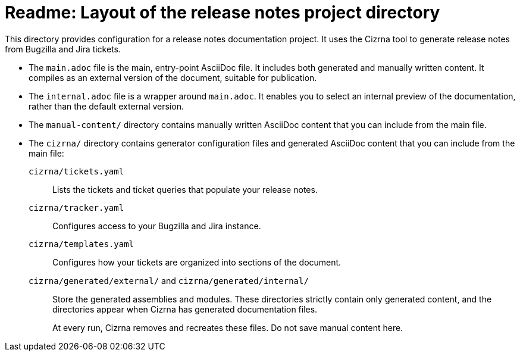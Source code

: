 = Readme: Layout of the release notes project directory

This directory provides configuration for a release notes documentation project. It uses the Cizrna tool to generate release notes from Bugzilla and Jira tickets.

* The `main.adoc` file is the main, entry-point AsciiDoc file. It includes both generated and manually written content. It compiles as an external version of the document, suitable for publication.

* The `internal.adoc` file is a wrapper around `main.adoc`. It enables you to select an internal preview of the documentation, rather than the default external version.

* The `manual-content/` directory contains manually written AsciiDoc content that you can include from the main file.

* The `cizrna/` directory contains generator configuration files and generated AsciiDoc content that you can include from the main file:

`cizrna/tickets.yaml`::
Lists the tickets and ticket queries that populate your release notes.

`cizrna/tracker.yaml`::
Configures access to your Bugzilla and Jira instance.

`cizrna/templates.yaml`::
Configures how your tickets are organized into sections of the document.

`cizrna/generated/external/` and `cizrna/generated/internal/`::
Store the generated assemblies and modules. These directories strictly contain only generated content, and the directories appear when Cizrna has generated documentation files.
+
At every run, Cizrna removes and recreates these files. Do not save manual content here.
